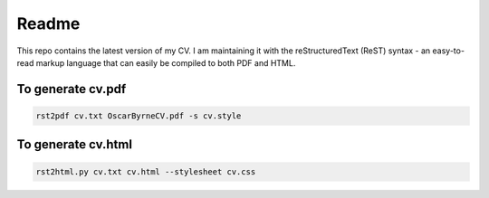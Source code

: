 ======
Readme
======

This repo contains the latest version of my CV. I am maintaining it
with the reStructuredText (ReST) syntax - an easy-to-read markup
language that can easily be compiled to both PDF and HTML.


To generate cv.pdf
==================

.. code-block:: bash

    rst2pdf cv.txt OscarByrneCV.pdf -s cv.style

To generate cv.html
===================

.. code-block:: bash

    rst2html.py cv.txt cv.html --stylesheet cv.css
